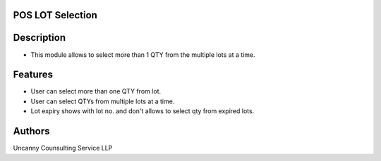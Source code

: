 POS LOT Selection
=================

Description
===========
* This module allows to select more than 1 QTY from the multiple lots at a time.

Features
========
* User can select more than one QTY from lot.
* User can select QTYs from multiple lots at a time.
* Lot expiry shows with lot no. and don't allows to select qty from expired lots.

Authors
=======
Uncanny Counsulting Service LLP
